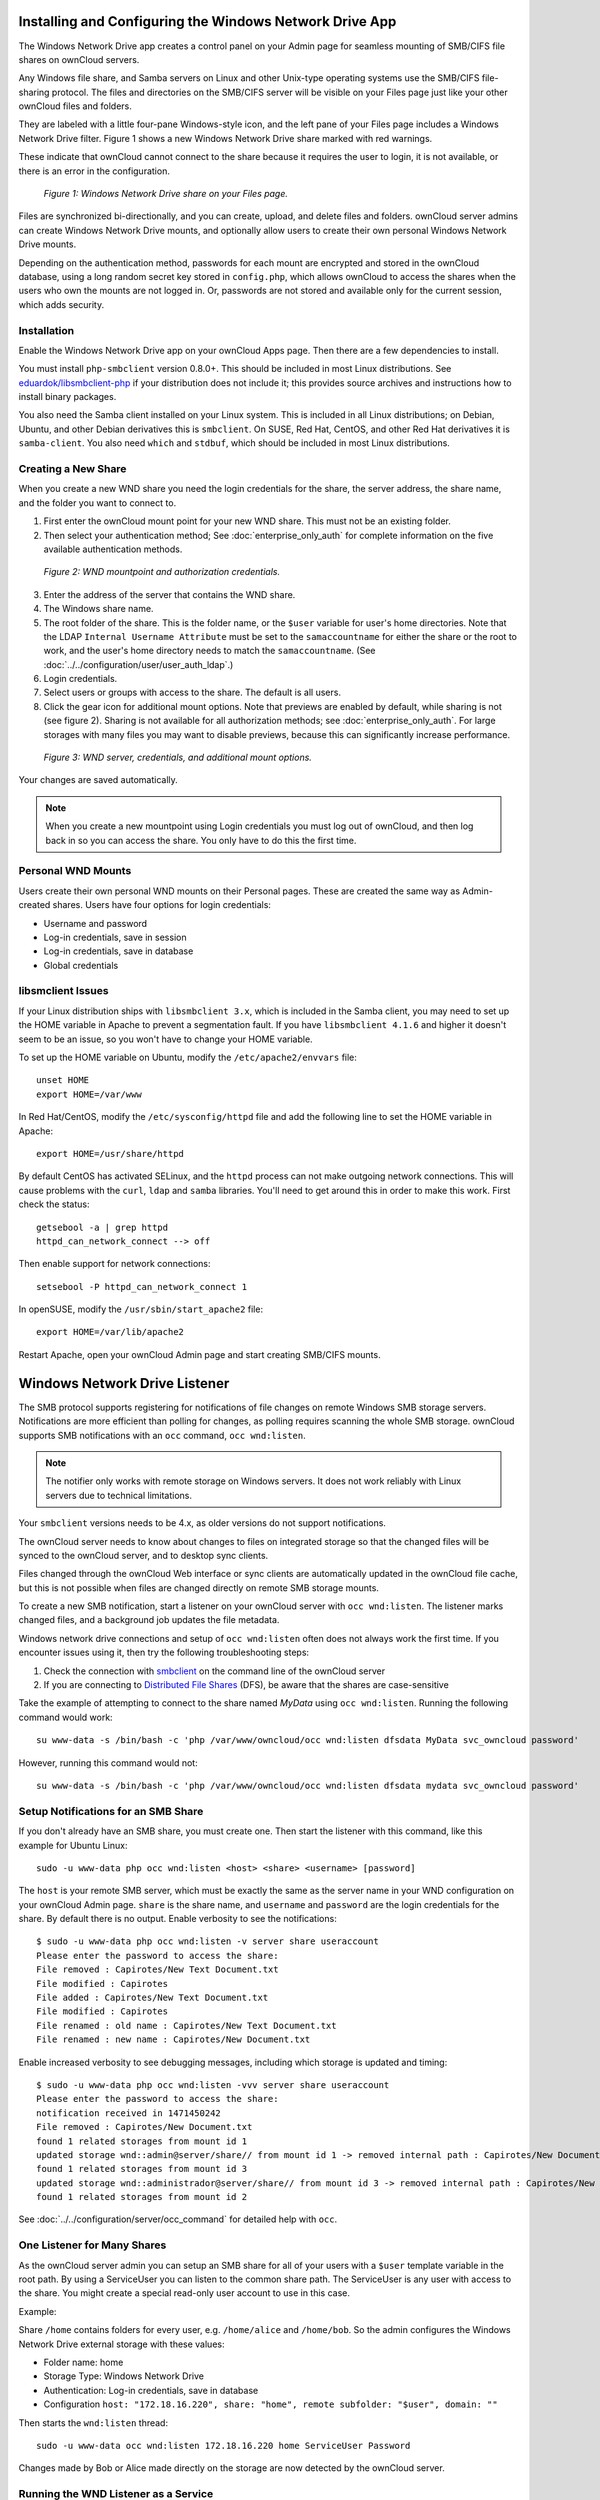 ========================================================
Installing and Configuring the Windows Network Drive App
========================================================

The Windows Network Drive app creates a control panel on your Admin page for
seamless mounting of SMB/CIFS file shares on ownCloud servers.

Any Windows file share, and Samba servers on Linux and other Unix-type
operating systems use the SMB/CIFS file-sharing protocol. The files and
directories on the SMB/CIFS server will be visible on your Files page just like
your other ownCloud files and folders. 

They are labeled with a little four-pane Windows-style icon, and the left pane
of your Files page includes a Windows Network Drive filter. Figure 1 shows
a new Windows Network Drive share marked with red warnings. 

These indicate that ownCloud cannot connect to the share because it requires
the user to login, it is not available, or there is an error in the
configuration. 

.. figure:: images/wnd-1.png
   :alt: Windows Network Drive share on your Files page.
   
   *Figure 1: Windows Network Drive share on your Files page.*

Files are synchronized bi-directionally, and you can create, upload, and delete
files and folders. ownCloud server admins can create Windows Network Drive
mounts, and optionally allow users to create their own personal Windows Network
Drive mounts. 

Depending on the authentication method, passwords for each mount are encrypted
and stored in the ownCloud database, using a long random secret key stored in
``config.php``, which allows ownCloud to access the shares when the users who
own the mounts are not logged in. Or, passwords are not stored and available
only for the current session, which adds security.

Installation
------------

Enable the Windows Network Drive app on your ownCloud Apps page. Then there are 
a few dependencies to install.

You must install ``php-smbclient`` version 0.8.0+. This should be included in
most Linux distributions. See `eduardok/libsmbclient-php
<https://github.com/eduardok/libsmbclient-php>`_ if your distribution does not
include it; this provides source archives and instructions how to install
binary packages.

You also need the Samba client installed on your Linux system. This is included
in all Linux distributions; on Debian, Ubuntu, and other Debian derivatives
this is ``smbclient``. On SUSE, Red Hat, CentOS, and other Red Hat derivatives
it is ``samba-client``. You also need ``which`` and ``stdbuf``, which should be
included in most Linux distributions.

Creating a New Share
--------------------

When you create a new WND share you need the login credentials for the share, 
the server address, the share name, and the folder you want to connect to. 

1. First enter the ownCloud mount point for your new WND share. This must not be 
   an existing folder.
2. Then select your authentication method; See :doc:`enterprise_only_auth` for 
   complete information on the five available authentication methods.
   
.. figure:: images/wnd-2.png
   :alt: WND mountpoint and auth.
   
   *Figure 2: WND mountpoint and authorization credentials.*
   
3. Enter the address of the server that contains the WND share.
4. The Windows share name.
5. The root folder of the share. This is the folder name, or the 
   ``$user`` variable for user's home directories. Note that the LDAP 
   ``Internal Username Attribute`` must be set to the ``samaccountname`` for 
   either the share or the root to work, and the user's home directory needs 
   to match the ``samaccountname``. (See 
   :doc:`../../configuration/user/user_auth_ldap`.)
6. Login credentials.
7. Select users or groups with access to the share. The default is all users.
8. Click the gear icon for additional mount options. Note that previews are
   enabled by default, while sharing is not (see figure 2). Sharing is not
   available for all authorization methods; see :doc:`enterprise_only_auth`.
   For large storages with many files you may want to disable previews, because
   this can significantly increase performance.

.. figure:: images/wnd-3.png
   :alt: WND server and credentials.

   *Figure 3: WND server, credentials, and additional mount options.*  

Your changes are saved automatically.

.. note:: When you create a new mountpoint using Login credentials you must log
   out of ownCloud, and then log back in so you can access the share. You only
   have to do this the first time.

Personal WND Mounts
-------------------

Users create their own personal WND mounts on their Personal pages. These are 
created the same way as Admin-created shares. Users have four options for 
login credentials: 

* Username and password
* Log-in credentials, save in session
* Log-in credentials, save in database
* Global credentials

libsmclient Issues
------------------

If your Linux distribution ships with ``libsmbclient 3.x``, which is included
in the Samba client, you may need to set up the HOME variable in Apache to
prevent a segmentation fault. If you have ``libsmbclient 4.1.6`` and higher it
doesn't seem to be an issue, so you won't have to change your HOME variable.

To set up the HOME variable on Ubuntu, modify the ``/etc/apache2/envvars`` 
file::

  unset HOME
  export HOME=/var/www

In Red Hat/CentOS, modify the ``/etc/sysconfig/httpd`` file and add the 
following line to set the HOME variable in Apache::

  export HOME=/usr/share/httpd
 
By default CentOS has activated SELinux, and the ``httpd`` process can not make
outgoing network connections. This will cause problems with the ``curl``,
``ldap`` and ``samba`` libraries. You'll need to get around this in order to
make this work. First check the status::

  getsebool -a | grep httpd
  httpd_can_network_connect --> off

Then enable support for network connections::

  setsebool -P httpd_can_network_connect 1

In openSUSE, modify the ``/usr/sbin/start_apache2`` file::
 
  export HOME=/var/lib/apache2

Restart Apache, open your ownCloud Admin page and start creating SMB/CIFS 
mounts.

==============================
Windows Network Drive Listener
==============================

The SMB protocol supports registering for notifications of file changes on
remote Windows SMB storage servers. Notifications are more efficient than
polling for changes, as polling requires scanning the whole SMB storage.
ownCloud supports SMB notifications with an ``occ`` command, ``occ
wnd:listen``.

.. Note:: The notifier only works with remote storage on Windows servers. It
   does not work reliably with Linux servers due to technical limitations.

Your ``smbclient`` versions needs to be 4.x, as older versions do not support
notifications.

The ownCloud server needs to know about changes to files on integrated storage
so that the changed files will be synced to the ownCloud server, and to desktop
sync clients. 

Files changed through the ownCloud Web interface or sync clients are
automatically updated in the ownCloud file cache, but this is not possible when
files are changed directly on remote SMB storage mounts. 

To create a new SMB notification, start a listener on your ownCloud server with
``occ wnd:listen``. The listener marks changed files, and a background job
updates the file metadata.

Windows network drive connections and setup of ``occ wnd:listen`` often does
not always work the first time. If you encounter issues using it, then try the
following troubleshooting steps:

1. Check the connection with smbclient_ on the command line of the ownCloud server
2. If you are connecting to `Distributed File Shares`_ (DFS), be aware that the
   shares are case-sensitive

Take the example of attempting to connect to the share named `MyData` using
``occ wnd:listen``. Running the following command would work::
  
   su www-data -s /bin/bash -c 'php /var/www/owncloud/occ wnd:listen dfsdata MyData svc_owncloud password'

However, running this command would not::
   
   su www-data -s /bin/bash -c 'php /var/www/owncloud/occ wnd:listen dfsdata mydata svc_owncloud password'

.. _setup_notifications_for_smb_share-label::

Setup Notifications for an SMB Share
------------------------------------

If you don't already have an SMB share, you must create one. Then start the
listener with this command, like this example for Ubuntu Linux::

    sudo -u www-data php occ wnd:listen <host> <share> <username> [password]
    
The ``host`` is your remote SMB server, which must be exactly the same as the
server name in your WND configuration on your ownCloud Admin page. ``share`` is
the share name, and ``username`` and ``password`` are the login credentials for
the share. By default there is no output. Enable verbosity to see the
notifications::
 
  $ sudo -u www-data php occ wnd:listen -v server share useraccount
  Please enter the password to access the share: 
  File removed : Capirotes/New Text Document.txt
  File modified : Capirotes
  File added : Capirotes/New Text Document.txt
  File modified : Capirotes
  File renamed : old name : Capirotes/New Text Document.txt
  File renamed : new name : Capirotes/New Document.txt
  
Enable increased verbosity to see debugging messages, including which storage
is updated and timing::
  
  $ sudo -u www-data php occ wnd:listen -vvv server share useraccount
  Please enter the password to access the share: 
  notification received in 1471450242
  File removed : Capirotes/New Document.txt
  found 1 related storages from mount id 1
  updated storage wnd::admin@server/share// from mount id 1 -> removed internal path : Capirotes/New Document.txt
  found 1 related storages from mount id 3
  updated storage wnd::administrador@server/share// from mount id 3 -> removed internal path : Capirotes/New Document.txt
  found 1 related storages from mount id 2

See :doc:`../../configuration/server/occ_command` for detailed help with ``occ``.

One Listener for Many Shares
----------------------------

As the ownCloud server admin you can setup an SMB share for all of your users
with a ``$user`` template variable in the root path. By using a ServiceUser you
can listen to the common share path. The ServiceUser is any user with access to
the share. You might create a special read-only user account to use in this
case.

Example:

Share ``/home`` contains folders for every user, e.g. ``/home/alice`` and
``/home/bob``. So the admin configures the Windows Network Drive external
storage with these values:

-  Folder name: home
-  Storage Type: Windows Network Drive
-  Authentication: Log-in credentials, save in database
-  Configuration
   ``host: "172.18.16.220", share: "home", remote subfolder: "$user", domain: ""``

Then starts the ``wnd:listen`` thread::

    sudo -u www-data occ wnd:listen 172.18.16.220 home ServiceUser Password

Changes made by Bob or Alice made directly on the storage are now detected by
the ownCloud server.

Running the WND Listener as a Service
-------------------------------------

There are several different approaches available to running the Windows Network Drive listener as a service.

As a Cron Job
~~~~~~~~~~~~~

Firstly, create a new script called ``wnd-listen.sh`` and add the code below to it, adjusting the path to your ownCloud installation so that it’s specific to your installation.

.. code-block:: bash

   #!/bin/bash 
   until php -f /var/www/owncloud/occ wnd:listen $@; do
      echo "occ wnd:listen crashed with exit code $?.  Respawning.." >&2
      sleep 1
   done

Then, make the script executable and ensure that it is owned by your HTTP user. 
To do that, run the following commands, changing ``<HTTP_USER>`` as required.

.. code-block:: console

   chmod +x wnd-listen.sh
   chown <HTTP_USER> wnd-listen.sh

With the script completed, test it in debug mode by running it with the command ``./wnd-listen.sh``.
The script will ask you for the password on every restart.
For testing production environments add the password as a parameter.

With the script tested, add a crontab entry to execute it on boot, e.g.:

.. code-block:: console

   @reboot www-data /usr/local/bin/wnd-listen.sh 10.0.0.100 Users sysOwnCloud password

Using Systemd
~~~~~~~~~~~~~

To setup a Windows Network Drive listener using Systemd, firstly :ref:`setup a listener for each of your shares <setup_notifications_for_smb_share-label>`.
In a high availability environment, however, setup only one listener per share; that way there is no redundancy for the listener(s). 

.. note:: 
   Your credentials will be in plain text — currently this is unavoidable.

Then, create a systemd script for your Linux distribution.
This process *should* work on any systemd distro, provided you change the paths/users accordingly.

After that, create a ``owncloud-listener.service`` file in ``/etc/systemd/system/`` using your favorite text editor.
Then, copy the contents below into the file.

.. code-block:: ini

   [Unit]
   Description=ownCloud WND Listener
   After=syslog.target network.target
   Requires=httpd.service
   [Service]
   User=apache
   Group=apache
   WorkingDirectory=/var/www/html/owncloud
   ExecStart=/usr/bin/php /var/www/html/owncloud/occ wnd:listen SERVER SHARE USER PASSWORD
   Type=simple
   StandardOutput=journal
   StandardError=journal
   SyslogIdentifier=%n
   KillMode=process
   RestartSec=1
   Restart=on-failure
   [Install]
   WantedBy=multi-user.target

With that done, make sure the file is owned by root and has the permissions ``644``. 
You can do that using the following command:

.. code-block:: console

   chown root /etc/systemd/system/owncloud-listener.service
   chmod 644 /etc/systemd/system/owncloud-listener.service

Now, you can control your new service like any other, such as using the following command:

.. code-block:: console

   systemctl start owncloud-listener
 
If you’re happy with it, you can configure the script to auto-start on boot, by using the following command.

.. code-block:: console

   systemctl enable owncloud-listener.service (or whatever you have named your file).

.. note:: 
   If you need multiple listeners, just change the name of the file and configure the ``ExecStart`` parameters accordingly.

.. note::
   This process is based on `a WND Listener Configuration on ownCloudCentral <https://central.owncloud.org/t/wnd-listener-configuration/3114>`_.

.. Links
   
.. _systemd: https://en.wikipedia.org/wiki/Systemd
.. _smbclient: https://www.samba.org/samba/docs/man/manpages-3/smbclient.1.html
.. _Distributed File Shares: https://en.wikipedia.org/wiki/Distributed_File_System_(Microsoft)
